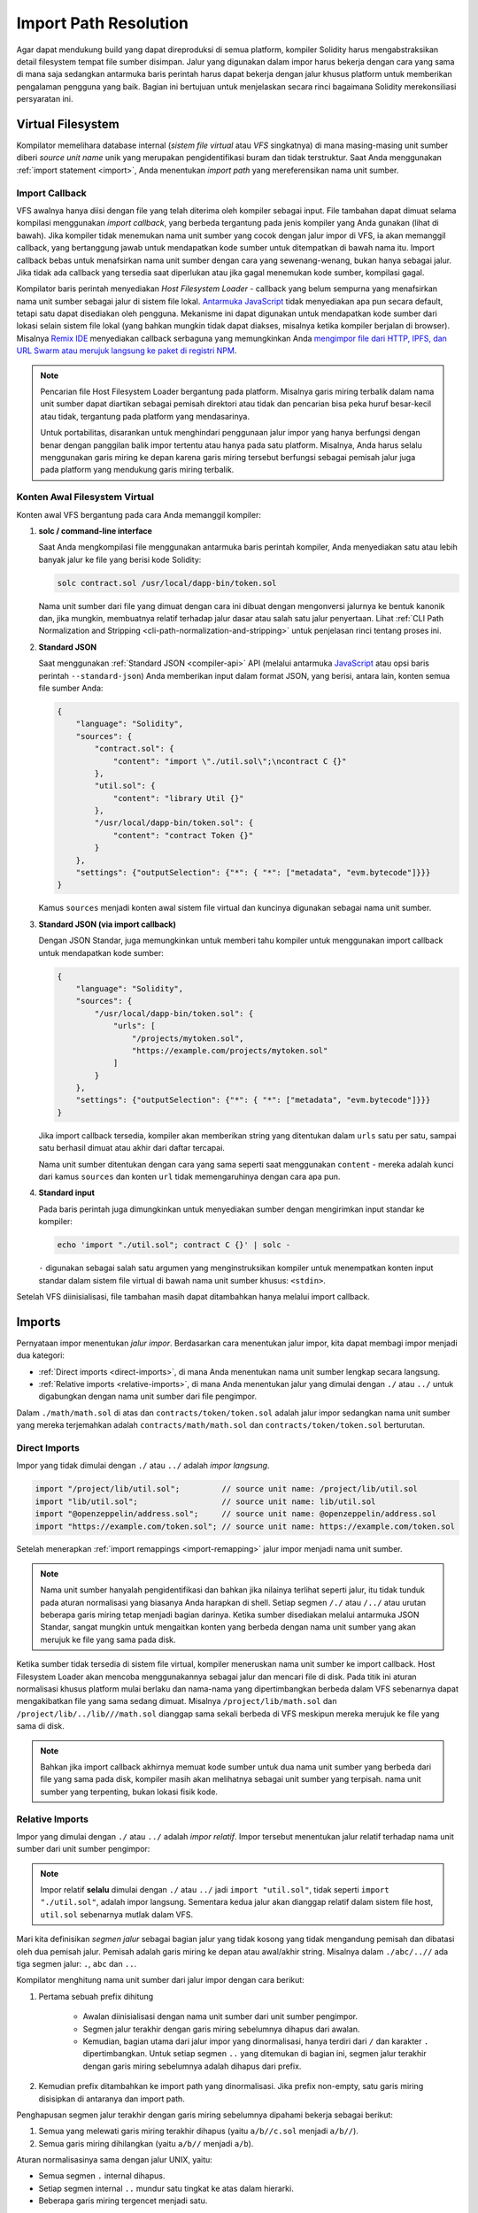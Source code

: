 .. _path-resolution:

**********************
Import Path Resolution
**********************

Agar dapat mendukung build yang dapat direproduksi di semua platform, kompiler Solidity harus
mengabstraksikan detail filesystem tempat file sumber disimpan.
Jalur yang digunakan dalam impor harus bekerja dengan cara yang sama di mana saja sedangkan antarmuka baris perintah harus
dapat bekerja dengan jalur khusus platform untuk memberikan pengalaman pengguna yang baik.
Bagian ini bertujuan untuk menjelaskan secara rinci bagaimana Solidity merekonsiliasi persyaratan ini.

.. index:: ! virtual filesystem, ! VFS, ! source unit name
.. _virtual-filesystem:

Virtual Filesystem
==================

Kompilator memelihara database internal (*sistem file virtual* atau *VFS* singkatnya) di mana masing-masing
unit sumber diberi *source unit name* unik yang merupakan pengidentifikasi buram dan tidak terstruktur.
Saat Anda menggunakan :ref:`import statement <import>`, Anda menentukan *import path* yang mereferensikan
nama unit sumber.

.. index:: ! import callback, ! Host Filesystem Loader
.. _import-callback:

Import Callback
---------------

VFS awalnya hanya diisi dengan file yang telah diterima oleh kompiler sebagai input.
File tambahan dapat dimuat selama kompilasi menggunakan *import callback*, yang berbeda
tergantung pada jenis kompiler yang Anda gunakan (lihat di bawah).
Jika kompiler tidak menemukan nama unit sumber yang cocok dengan jalur impor di VFS, ia akan memanggil
callback, yang bertanggung jawab untuk mendapatkan kode sumber untuk ditempatkan di bawah nama itu.
Import callback bebas untuk menafsirkan nama unit sumber dengan cara yang sewenang-wenang, bukan hanya sebagai jalur.
Jika tidak ada callback yang tersedia saat diperlukan atau jika gagal menemukan kode sumber,
kompilasi gagal.

Kompilator baris perintah menyediakan *Host Filesystem Loader* - callback yang belum sempurna
yang menafsirkan nama unit sumber sebagai jalur di sistem file lokal.
`Antarmuka JavaScript <https://github.com/ethereum/solc-js>`_ tidak menyediakan apa pun secara default,
tetapi satu dapat disediakan oleh pengguna.
Mekanisme ini dapat digunakan untuk mendapatkan kode sumber dari lokasi selain sistem file lokal
(yang bahkan mungkin tidak dapat diakses, misalnya ketika kompiler berjalan di browser).
Misalnya `Remix IDE <https://remix.ethereum.org/>`_ menyediakan callback serbaguna yang
memungkinkan Anda `mengimpor file dari HTTP, IPFS, dan URL Swarm atau merujuk langsung ke paket di registri NPM
<https://remix-ide.readthedocs.io/en/latest/import.html>`_.

.. note::

    Pencarian file Host Filesystem Loader bergantung pada platform.
    Misalnya garis miring terbalik dalam nama unit sumber dapat diartikan sebagai pemisah direktori atau tidak
    dan pencarian bisa peka huruf besar-kecil atau tidak, tergantung pada platform yang mendasarinya.

    Untuk portabilitas, disarankan untuk menghindari penggunaan jalur impor yang hanya berfungsi dengan benar
    dengan panggilan balik impor tertentu atau hanya pada satu platform.
    Misalnya, Anda harus selalu menggunakan garis miring ke depan karena garis miring tersebut berfungsi sebagai pemisah
    jalur juga pada platform yang mendukung garis miring terbalik.

Konten Awal Filesystem Virtual
------------------------------

Konten awal VFS bergantung pada cara Anda memanggil kompiler:

#. **solc / command-line interface**

   Saat Anda mengkompilasi file menggunakan antarmuka baris perintah kompiler, Anda menyediakan satu atau
   lebih banyak jalur ke file yang berisi kode Solidity:

   .. code-block:: bash

       solc contract.sol /usr/local/dapp-bin/token.sol

   Nama unit sumber dari file yang dimuat dengan cara ini dibuat dengan mengonversi jalurnya ke bentuk
   kanonik dan, jika mungkin, membuatnya relatif terhadap jalur dasar atau salah satu jalur penyertaan.
   Lihat :ref:`CLI Path Normalization and Stripping <cli-path-normalization-and-stripping>` untuk penjelasan
   rinci tentang proses ini.

   .. index:: standard JSON

#. **Standard JSON**

   Saat menggunakan :ref:`Standard JSON <compiler-api>` API (melalui antarmuka `JavaScript
   <https://github.com/ethereum/solc-js>`_ atau opsi baris perintah ``--standard-json``)
   Anda memberikan input dalam format JSON, yang berisi, antara lain, konten semua file sumber
   Anda:

   .. code-block:: json

       {
           "language": "Solidity",
           "sources": {
               "contract.sol": {
                   "content": "import \"./util.sol\";\ncontract C {}"
               },
               "util.sol": {
                   "content": "library Util {}"
               },
               "/usr/local/dapp-bin/token.sol": {
                   "content": "contract Token {}"
               }
           },
           "settings": {"outputSelection": {"*": { "*": ["metadata", "evm.bytecode"]}}}
       }

   Kamus ``sources`` menjadi konten awal sistem file virtual dan kuncinya
   digunakan sebagai nama unit sumber.

   .. _initial-vfs-content-standard-json-with-import-callback:

#. **Standard JSON (via import callback)**

   Dengan JSON Standar, juga memungkinkan untuk memberi tahu kompiler untuk menggunakan import callback untuk mendapatkan
   kode sumber:

   .. code-block:: json

       {
           "language": "Solidity",
           "sources": {
               "/usr/local/dapp-bin/token.sol": {
                   "urls": [
                       "/projects/mytoken.sol",
                       "https://example.com/projects/mytoken.sol"
                   ]
               }
           },
           "settings": {"outputSelection": {"*": { "*": ["metadata", "evm.bytecode"]}}}
       }

   Jika import callback tersedia, kompiler akan memberikan string yang ditentukan dalam
   ``urls`` satu per satu, sampai satu berhasil dimuat atau akhir dari daftar tercapai.

   Nama unit sumber ditentukan dengan cara yang sama seperti saat menggunakan ``content`` - mereka adalah kunci dari
   kamus ``sources`` dan konten ``url`` tidak memengaruhinya dengan cara apa pun.

   .. index:: standard input, stdin, <stdin>

#. **Standard input**

   Pada baris perintah juga dimungkinkan untuk menyediakan sumber dengan mengirimkan input standar
   ke kompiler:

   .. code-block:: bash

       echo 'import "./util.sol"; contract C {}' | solc -

   ``-`` digunakan sebagai salah satu argumen yang menginstruksikan kompiler untuk menempatkan
   konten input standar dalam sistem file virtual di bawah nama unit sumber khusus: ``<stdin>``.

Setelah VFS diinisialisasi, file tambahan masih dapat ditambahkan hanya melalui import
callback.

.. index:: ! import; path

Imports
=======

Pernyataan impor menentukan *jalur impor*.
Berdasarkan cara menentukan jalur impor, kita dapat membagi impor menjadi dua kategori:

- :ref:`Direct imports <direct-imports>`, di mana Anda menentukan nama unit sumber lengkap secara langsung.
- :ref:`Relative imports <relative-imports>`, di mana Anda menentukan jalur yang dimulai dengan ``./`` atau ``../``
  untuk digabungkan dengan nama unit sumber dari file pengimpor.


.. code-block:: solidity
    :caption: contracts/contract.sol

    import "./math/math.sol";
    import "contracts/tokens/token.sol";

Dalam ``./math/math.sol`` di atas dan ``contracts/token/token.sol`` adalah jalur impor sedangkan
nama unit sumber yang mereka terjemahkan adalah ``contracts/math/math.sol`` dan ``contracts/token/token.sol``
berturutan.

.. index:: ! direct import, import; direct
.. _direct-imports:

Direct Imports
--------------

Impor yang tidak dimulai dengan ``./`` atau ``../`` adalah *impor langsung*.

.. code-block:: solidity

    import "/project/lib/util.sol";         // source unit name: /project/lib/util.sol
    import "lib/util.sol";                  // source unit name: lib/util.sol
    import "@openzeppelin/address.sol";     // source unit name: @openzeppelin/address.sol
    import "https://example.com/token.sol"; // source unit name: https://example.com/token.sol

Setelah menerapkan :ref:`import remappings <import-remapping>` jalur impor menjadi
nama unit sumber.

.. note::

    Nama unit sumber hanyalah pengidentifikasi dan bahkan jika nilainya terlihat seperti jalur, itu
    tidak tunduk pada aturan normalisasi yang biasanya Anda harapkan di shell.
    Setiap segmen ``/./`` atau ``/../`` atau urutan beberapa garis miring tetap menjadi bagian darinya.
    Ketika sumber disediakan melalui antarmuka JSON Standar, sangat mungkin untuk mengaitkan
    konten yang berbeda dengan nama unit sumber yang akan merujuk ke file yang sama pada disk.

Ketika sumber tidak tersedia di sistem file virtual, kompiler meneruskan nama unit sumber
ke import callback.
Host Filesystem Loader akan mencoba menggunakannya sebagai jalur dan mencari file di disk.
Pada titik ini aturan normalisasi khusus platform mulai berlaku dan nama-nama yang dipertimbangkan
berbeda dalam VFS sebenarnya dapat mengakibatkan file yang sama sedang dimuat.
Misalnya ``/project/lib/math.sol`` dan ``/project/lib/../lib///math.sol`` dianggap
sama sekali berbeda di VFS meskipun mereka merujuk ke file yang sama di disk.

.. note::

    Bahkan jika import callback akhirnya memuat kode sumber untuk dua nama unit sumber yang berbeda dari
    file yang sama pada disk, kompiler masih akan melihatnya sebagai unit sumber yang terpisah.
    nama unit sumber yang terpenting, bukan lokasi fisik kode.

.. index:: ! relative import, ! import; relative
.. _relative-imports:

Relative Imports
----------------

Impor yang dimulai dengan ``./`` atau ``../`` adalah *impor relatif*.
Impor tersebut menentukan jalur relatif terhadap nama unit sumber dari unit sumber pengimpor:

.. code-block:: solidity
    :caption: /project/lib/math.sol

    import "./util.sol" as util;    // source unit name: /project/lib/util.sol
    import "../token.sol" as token; // source unit name: /project/token.sol

.. code-block:: solidity
    :caption: lib/math.sol

    import "./util.sol" as util;    // source unit name: lib/util.sol
    import "../token.sol" as token; // source unit name: token.sol

.. note::

    Impor relatif **selalu** dimulai dengan ``./`` atau ``../`` jadi ``import "util.sol"``, tidak seperti
    ``import "./util.sol"``, adalah impor langsung.
    Sementara kedua jalur akan dianggap relatif dalam sistem file host, ``util.sol`` sebenarnya
    mutlak dalam VFS.

Mari kita definisikan *segmen jalur* sebagai bagian jalur yang tidak kosong yang tidak mengandung pemisah
dan dibatasi oleh dua pemisah jalur.
Pemisah adalah garis miring ke depan atau awal/akhir string.
Misalnya dalam ``./abc/..//`` ada tiga segmen jalur: ``.``, ``abc`` dan ``..``.

Kompilator menghitung nama unit sumber dari jalur impor dengan cara berikut:

1. Pertama sebuah prefix dihitung

    - Awalan diinisialisasi dengan nama unit sumber dari unit sumber pengimpor.
    - Segmen jalur terakhir dengan garis miring sebelumnya dihapus dari awalan.
    - Kemudian, bagian utama dari jalur impor yang dinormalisasi, hanya terdiri dari ``/`` dan karakter ``.``
      dipertimbangkan.
      Untuk setiap segmen ``..`` yang ditemukan di bagian ini, segmen jalur terakhir dengan garis miring sebelumnya adalah
      dihapus dari prefix.

2. Kemudian prefix ditambahkan ke import path yang dinormalisasi.
   Jika prefix non-empty, satu garis miring disisipkan di antaranya dan import path.

Penghapusan segmen jalur terakhir dengan garis miring sebelumnya dipahami
bekerja sebagai berikut:

1. Semua yang melewati garis miring terakhir dihapus (yaitu ``a/b//c.sol`` menjadi ``a/b//``).
2. Semua garis miring dihilangkan (yaitu ``a/b//`` menjadi ``a/b``).

Aturan normalisasinya sama dengan jalur UNIX, yaitu:

- Semua segmen ``.`` internal dihapus.
- Setiap segmen internal ``..`` mundur satu tingkat ke atas dalam hierarki.
- Beberapa garis miring tergencet menjadi satu.

Perhatikan bahwa normalisasi dilakukan hanya pada import path.
Nama unit sumber modul pengimporan yang digunakan untuk awalan tetap tidak dinormalisasi.
Ini memastikan bahwa bagian ``protokol://`` tidak berubah menjadi ``protokol:/`` jika file pengimpor
diidentifikasi dengan URL.

Jika jalur impor Anda sudah dinormalisasi, Anda dapat mengharapkan algoritme di atas menghasilkan hasil yang
sangat intuitif.
Berikut adalah beberapa contoh dari apa yang dapat Anda harapkan jika tidak:

.. code-block:: solidity
    :caption: lib/src/../contract.sol

    import "./util/./util.sol";         // source unit name: lib/src/../util/util.sol
    import "./util//util.sol";          // source unit name: lib/src/../util/util.sol
    import "../util/../array/util.sol"; // source unit name: lib/src/array/util.sol
    import "../.././../util.sol";       // source unit name: util.sol
    import "../../.././../util.sol";    // source unit name: util.sol

.. note::

    Penggunaan impor relatif yang berisi segmen ``..`` di depan tidak disarankan.
     Efek yang sama dapat dicapai dengan cara yang lebih andal dengan menggunakan impor langsung dengan
    :ref:`base path and include paths <base-and-include-paths>`.

.. index:: ! base path, ! --base-path, ! include paths, ! --include-path
.. _base-and-include-paths:

Base Path dan Include Paths
===========================

Base path dan *include path* mewakili direktori tempat Filesystem Host Loader akan memuat file.
Ketika nama unit sumber diteruskan ke loader, itu menambahkan base path ke sana dan melakukan
filesystem lookup.
Jika lookup tidak berhasil, hal yang sama dilakukan dengan semua direktori pada daftar include path.

Direkomendasikan untuk menyetel base path ke direktori root proyek Anda dan menggunakan include path
untuk menentukan lokasi tambahan yang mungkin berisi library tempat proyek Anda bergantung.
Ini memungkinkan Anda mengimpor dari library ini dengan cara yang seragam, di mana pun mereka berada
di filesystem relatif terhadap proyek Anda.
Misalnya, jika Anda menggunakan npm untuk menginstal paket dan kontrak Anda mengimpor
``@openzeppelin/contracts/utils/Strings.sol``, Anda dapat menggunakan opsi ini untuk
memberi tahu kompiler bahwa library dapat ditemukan di salah satu paket npm direktori:

.. code-block:: bash

    solc contract.sol \
        --base-path . \
        --include-path node_modules/ \
        --include-path /usr/local/lib/node_modules/

Kontrak Anda akan dikompilasi (dengan metadata yang sama persis) tidak peduli apakah Anda menginstal library
di direktori paket lokal atau global atau bahkan langsung di bawah root proyek Anda.

Secara default, base path adalah kosong, yang membuat nama unit sumber tidak berubah.
Ketika nama unit sumber adalah jalur relatif, ini menghasilkan file yang dicari di direktori
tempat kompiler dipanggil.
Ini juga satu-satunya nilai yang menghasilkan jalur absolut dalam nama unit sumber yang
sebenarnya ditafsirkan sebagai jalur absolut pada disk.
Jika jalur dasar itu sendiri relatif, itu ditafsirkan sebagai relatif terhadap direktori
kerja kompiler saat ini.

.. note::

    Include paths tidak boleh memiliki nilai kosong dan harus digunakan bersama dengan non-empty base path.

.. note::

    Include paths dan base path dapat tumpang tindih selama tidak membuat resolusi impor menjadi ambigu.
    Misalnya, Anda dapat menentukan direktori di dalam jalur dasar sebagai direktori yang disertakan atau memiliki
    include direktori yang merupakan subdirektori dari direktori include lainnya.
    Kompiler hanya akan mengeluarkan kesalahan jika nama unit sumber diteruskan ke Sistem File Host
    Loader mewakili jalur yang ada saat digabungkan dengan beberapa include path atau include path
    dan base path.

.. _cli-path-normalization-and-stripping:

CLI Path Normalization dan Stripping
------------------------------------

Pada baris perintah, kompiler berperilaku seperti yang Anda harapkan dari program lain:
ia menerima jalur dalam format asli platform dan relative paths relatif terhadap direktori
kerja saat ini.
Namun, nama unit sumber yang ditetapkan ke file yang jalurnya ditentukan pada baris perintah,
tidak boleh berubah hanya karena proyek sedang dikompilasi pada platform yang berbeda atau karena
compiler kebetulan telah dipanggil dari direktori yang berbeda.
Untuk mencapai ini, jalur ke file sumber yang berasal dari baris perintah harus dikonversi ke bentuk
canonical, dan, jika mungkin, dibuat relatif terhadap base path atau salah satu include path.

Aturan normalisasi adalah sebagai berikut:

- Jika suatu jalur relatif, jalur itu dibuat absolut dengan menambahkan direktori kerja saat ini ke dalamnya.
- Segmen internal ``.`` dan ``..`` diciutkan.
- Pemisah jalur khusus platform diganti dengan garis miring.
- Urutan beberapa pemisah jalur berurutan dijepit menjadi satu pemisah (kecuali
  mereka adalah garis miring utama dari `jalur UNC <https://en.wikipedia.org/wiki/Path_(computing)#UNC>`_).
- Jika jalur menyertakan nama root (misalnya huruf drive di Windows) dan root sama dengan
  root dari direktori kerja saat ini, root diganti dengan ``/``.
- Tautan simbolis di jalur **tidak** diselesaikan.

  - Satu-satunya pengecualian adalah jalur ke direktori kerja saat ini yang ditambahkan ke jalur relatif di
    proses menjadikannya mutlak.
    Pada beberapa platform, direktori kerja selalu dilaporkan dengan *symbolic links resolved*, jadi untuk
    konsistensi kompiler menyelesaikannya di mana-mana.

- Case asli jalur dipertahankan bahkan jika sistem file tidak peka huruf besar-kecil tetapi
  `case-preserving <https://en.wikipedia.org/wiki/Case_preservation>`_ dan case aktual pada
  disk berbeda.

.. note::

    Ada situasi di mana jalur tidak dapat dibuat platform-independen.
    Misalnya pada Windows, kompiler dapat menghindari penggunaan huruf drive dengan merujuk ke direktori
    root drive saat ini sebagai ``/`` tetapi huruf drive masih diperlukan untuk jalur yang mengarah
    ke drive lain.
    Anda dapat menghindari situasi seperti itu dengan memastikan bahwa semua file tersedia dalam satu
    pohon direktori pada drive yang sama.

Setelah normalisasi, kompiler mencoba membuat jalur file sumber menjadi relatif.
Ia mencoba base path terlebih dahulu dan kemudian include path dalam urutan yang diberikan.
Jika base path kosong atau tidak ditentukan, ini diperlakukan seolah-olah itu sama dengan jalur ke
direktori kerja saat ini (dengan semua tautan symbolic resolved).
Hasilnya diterima hanya jika jalur direktori yang dinormalisasi adalah awalan yang tepat dari jalur file
yang dinormalisasi.
Kalau tidak, jalur file tetap absolut.
Ini membuat konversi menjadi tidak ambigu dan memastikan bahwa jalur relatif tidak dimulai dengan ``../``.
Jalur file yang dihasilkan menjadi nama unit sumber.

.. note::

    Jalur relatif yang dihasilkan oleh *stripping* harus tetap unik di dalam base path dan include path.
    Misalnya kompiler akan mengeluarkan kesalahan untuk perintah berikut jika keduanya
    ``/project/contract.sol`` dan ``/lib/contract.sol`` ada:

    .. code-block:: bash

        solc /project/contract.sol --base-path /project --include-path /lib

.. note::

    Sebelum versi 0.8.8, CLI path stripping tidak dilakukan dan satu-satunya normalisasi yang diterapkan
    adalah konversi pemisah jalur.
    Saat bekerja dengan versi kompiler yang lebih lama, disarankan untuk memanggil kompiler dari
    jalur dasar dan hanya menggunakan jalur relatif pada baris perintah.

.. index:: ! allowed paths, ! --allow-paths, remapping; target
.. _allowed-paths:

Jalur yang Diizinkan
====================

Sebagai tindakan keamanan, Host Filesystem Loader akan menolak memuat file dari luar beberapa
lokasi yang dianggap aman secara default:

- Di luar mode JSON Standar:

  - Direktori yang berisi file input yang terdaftar pada baris perintah.
  - Direktori yang digunakan sebagai target :ref:`remapping <import-remapping>`.
    Jika target bukan direktori (yaitu tidak diakhiri dengan ``/``, ``/.`` atau ``/..``) direktori
    berisi target digunakan sebagai gantinya.
  - Base path dan include path.

- Dalam mode JSON Standar:

  - Base path dan include path.

Direktori tambahan dapat dimasukkan ke whitelist menggunakan opsi ``--allow-paths``.
Opsi menerima daftar jalur yang dipisahkan koma:

.. code-block:: bash

    cd /home/user/project/
    solc token/contract.sol \
        lib/util.sol=libs/util.sol \
        --base-path=token/ \
        --include-path=/lib/ \
        --allow-paths=../utils/,/tmp/libraries

Ketika kompiler dipanggil dengan perintah yang ditunjukkan di atas, Host Filesystem Loader akan mengizinkan
mengimpor file dari direktori berikut:

- ``/home/user/project/token/`` (karena ``token/`` berisi file input dan juga karena itu adalah
  base path),
- ``/lib/`` (karena ``/lib/`` adalah salah satu dari include path),
- ``/home/user/project/libs/`` (karena ``libs/`` adalah direktori yang berisi remapping target),
- ``/home/user/utils/`` (karena ``../utils/`` diteruskan ke ``--allow-paths``),
- ``/tmp/libraries/`` (karena ``/tmp/libraries`` diteruskan ke ``--allow-paths``),

.. note::

    Direktori kerja kompiler adalah salah satu jalur yang diizinkan secara default hanya jika itu
    kebetulan merupakan jalur dasar (atau jalur dasar tidak ditentukan atau memiliki nilai kosong).

.. note::

    Kompiler tidak memeriksa apakah jalur yang diizinkan benar-benar ada dan apakah itu direktori.
    Jalur yang tidak ada atau kosong diabaikan begitu saja.
    Jika jalur yang diizinkan cocok dengan file dan bukan direktori, file tersebut juga dianggap masuk whitelist.

.. note::

    Jalur yang diizinkan peka huruf besar-kecil bahkan jika sistem file tidak.
    Kasing harus sama persis dengan yang digunakan dalam impor Anda.
    Misalnya ``--allow-paths tokens`` tidak akan cocok dengan ``import "Tokens/IERC20.sol"``.

.. warning::

    File dan direktori hanya dapat dijangkau melalui tautan simbolik dari direktori yang diizinkan tidak
    masuk withelist secara otomatis.
    Misalnya jika ``token/contract.sol`` pada contoh di atas sebenarnya adalah symlink yang menunjuk ke
    ``/etc/passwd`` kompiler akan menolak untuk memuatnya kecuali ``/etc/`` adalah salah satu path yang
    juga diizinkan.

.. index:: ! remapping; import, ! import; remapping, ! remapping; context, ! remapping; prefix, ! remapping; target
.. _import-remapping:

Import Remapping
================

Import remapping memungkinkan Anda untuk mengarahkan impor ke lokasi berbeda di virtual filesystem.
Mekanismenya bekerja dengan mengubah terjemahan antara jalur impor dan nama unit sumber.
Misalnya Anda dapat mengatur remapping sehingga setiap impor dari direktori virtual
``github.com/ethereum/dapp-bin/library/`` akan dilihat sebagai impor dari ``dapp-bin/library/`` sebagai gantinya.

Anda dapat membatasi cakupan pemetaan ulang dengan menentukan *context*.
Ini memungkinkan pembuatan remapping yang hanya berlaku untuk impor yang terletak di library tertentu atau file tertentu.
Tanpa konteks, remapping diterapkan ke setiap impor yang cocok di semua file di virtual
filesystem.

Import remappings memiliki bentuk ``context:prefix=target``:

- ``context`` harus cocok dengan awal nama unit sumber file yang berisi impor.
- ``prefix`` harus cocok dengan awal nama unit sumber yang dihasilkan dari impor.
- ``target`` adalah nilai prefix diganti dengan.

Misalnya, jika Anda mengkloning https://github.com/ethereum/dapp-bin/ secara lokal ke ``/project/dapp-bin``
dan jalankan kompiler dengan:

.. code-block:: bash

    solc github.com/ethereum/dapp-bin/=dapp-bin/ --base-path /project source.sol

Anda dapat menggunakan yang berikut ini di file sumber Anda:

.. code-block:: solidity

    import "github.com/ethereum/dapp-bin/library/math.sol"; // source unit name: dapp-bin/library/math.sol

Kompilator akan mencari file dalam VFS di bawah ``dapp-bin/library/math.sol``.
Jika file tidak tersedia di sana, nama unit sumber akan diteruskan ke Sistem File Host
Loader, yang kemudian akan mencari di ``/project/dapp-bin/library/iterable_mapping.sol``.

.. warning::

    Informasi tentang remappings disimpan dalam metadata kontrak.
    Karena biner yang dihasilkan oleh kompiler memiliki hash metadata yang tertanam di dalamnya, setiap
    modifikasi pada remapping akan menghasilkan bytecode yang berbeda.

    Untuk alasan ini, Anda harus berhati-hati untuk tidak memasukkan informasi lokal apa pun dalam me-remapping target.
    Misalnya jika library Anda terletak di ``/home/user/packages/mymath/math.sol``, remapping
    seperti ``@math/=/home/user/packages/mymath/`` akan mengakibatkan direktori home Anda dimasukkan ke dalam
    metadata.
    Untuk dapat mereproduksi bytecode yang sama dengan remapping pada mesin yang berbeda, Anda
    perlu membuat ulang bagian dari struktur direktori lokal Anda di VFS dan (jika Anda mengandalkan
    Host Filesystem Loader) juga di sistem file host.

    Untuk menghindari struktur direktori lokal Anda tertanam dalam metadata, disarankan untuk
    menentukan direktori yang berisi library sebagai *include path* sebagai gantinya.
    Misalnya, dalam contoh di atas ``--include-path /home/user/packages/`` akan membiarkan Anda menggunakan
    impor dimulai dengan ``mymath/``.
    Tidak seperti remapping, opsi itu sendiri tidak akan membuat ``mymath`` muncul sebagai ``@math`` tetapi ini
    dapat dicapai dengan membuat tautan simbolik atau mengganti nama subdirektori paket.

Sebagai contoh yang lebih kompleks, misalkan Anda mengandalkan modul yang menggunakan dapp-bin versi lama yang
Anda memeriksa ke ``/project/dapp-bin_old``, lalu Anda dapat menjalankan:

.. code-block:: bash

    solc module1:github.com/ethereum/dapp-bin/=dapp-bin/ \
         module2:github.com/ethereum/dapp-bin/=dapp-bin_old/ \
         --base-path /project \
         source.sol

Ini berarti bahwa semua impor di ``module2`` mengarah ke versi lama tetapi mengimpor di ``module1``
mengarahkan ke versi baru.

Berikut adalah aturan terperinci yang mengatur perilaku remapping:

#. **Remappings hanya memengaruhi terjemahan antara jalur impor dan nama unit sumber.**

   Nama unit sumber yang ditambahkan ke VFS dengan cara lain tidak dapat di*remap*.
   Misalnya, jalur yang Anda tentukan pada baris perintah dan jalur di ``sources.urls`` di
   JSON Standar tidak terpengaruh.

   .. code-block:: bash

       solc /project/=/contracts/ /project/contract.sol # source unit name: /project/contract.sol

   Pada contoh di atas compiler akan memuat kode sumber dari ``/project/contract.sol`` dan
   meletakkannya di bawah nama unit sumber yang tepat di VFS, bukan di bawah ``/contract/contract.sol``.

#. **Context dan prefix harus cocok dengan nama unit sumber, bukan jalur impor.**

   - Ini berarti Anda tidak bisa remap ``./`` atau ``../`` secara langsung, karena diganti selama
     terjemahan ke nama unit sumber tetapi Anda dapat memetakan kembali bagian dari nama yang diganti
     dengan:

     .. code-block:: bash

         solc ./=a/ /project/=b/ /project/contract.sol # source unit name: /project/contract.sol

     .. code-block:: solidity
         :caption: /project/contract.sol

         import "./util.sol" as util; // source unit name: b/util.sol

   - Anda tidak dapat remap jalur dasar atau bagian lain dari jalur yang hanya ditambahkan secara internal oleh
     import callback:

     .. code-block:: bash

         solc /project/=/contracts/ /project/contract.sol --base-path /project # source unit name: contract.sol

     .. code-block:: solidity
         :caption: /project/contract.sol

         import "util.sol" as util; // source unit name: util.sol

#. **Target dimasukkan langsung ke nama unit sumber dan tidak harus berupa jalur yang valid.**

   - Itu bisa apa saja selama import callback dapat menanganinya.
     Dalam hal Host Filesystem Loader, ini juga termasuk jalur relatif.
     Saat menggunakan antarmuka JavaScript, Anda bahkan dapat menggunakan URL dan pengidentifikasi abstrak jika
     callback Anda dapat menanganinya.

   - Remapping terjadi setelah impor relatif telah diselesaikan menjadi nama unit sumber.
     Artinya, target yang dimulai dengan ``./`` dan ``../`` tidak memiliki arti khusus dan
     relatif terhadap jalur dasar daripada ke lokasi file sumber.

   - Target Remapping tidak di normalized jadi ``@root/=./a/b//`` akan me-remap ``@root/contract.sol``
     ke ``./a/b//contract.sol`` dan bukan ``a/b/contract.sol``.

   - Jika target tidak diakhiri dengan garis miring, kompiler tidak akan menambahkannya secara otomatis:

     .. code-block:: bash

         solc /project/=/contracts /project/contract.sol # source unit name: /project/contract.sol

     .. code-block:: solidity
         :caption: /project/contract.sol

         import "/project/util.sol" as util; // source unit name: /contractsutil.sol

#. **Context dan prefix adalah pola dan kecocokan harus tepat.**

   - ``a//b=c`` tidak akan cocok ``a/b``.
   - source unit names tidak di normalized jadi ``a/b=c`` tidak akan cocok ``a//b`` satu sama lain.
   - Bagian dari nama file dan direktori juga bisa cocok.
     ``/newProject/con:/new=old`` akan cocok ``/newProject/contract.sol`` dan me-remap menjadi
     ``oldProject/contract.sol``.

#. **Paling banyak satu remapping diterapkan untuk satu impor.**

   - Jika beberapa remapping cocok dengan nama sumber yang sama, prefix yang paling
     cocok dipilih.
   - Jika prefix identik, yang ditentukan terakhir menang.
   - Remapping jangan bekerja pada remapping yang lain. Sebagai contoh ``a=b b=c c=d`` tidak akan menghasilkan ``a``
     dipetakan ulang ke ``d``.

#. **Prefix tidak boleh kosong tetapi konteks dan target bersifat opsional.**

   - Jika ``target`` adalah string kosong, ``prefix`` dihapus begitu saja dari jalur impor.
   - ``context`` kosong berarti bahwa remapping berlaku untuk semua impor di semua unit sumber.

.. index:: Remix IDE, file://

Menggunakan URL dalam impor
===========================

Kebanyakan URL prefix seperti ``https://`` atau ``data://`` tidak memiliki arti khusus dalam jalur impor.
Satu-satunya pengecualian adalah ``file://`` yang dihilangkan dari nama unit sumber oleh Host Filesystem
Loader.

Ketika mengkompil secara lokal anda dapat menggunakan import remapping untuk mengganti protokol dan bagian domain dengan
jalur local:

.. code-block:: bash

    solc :https://github.com/ethereum/dapp-bin=/usr/local/dapp-bin contract.sol

Perhatikan awalan ``:``, yang diperlukan saat konteks remapping kosong.
Jika tidak, bagian ``https:`` akan ditafsirkan oleh kompiler sebagai konteksnya.
